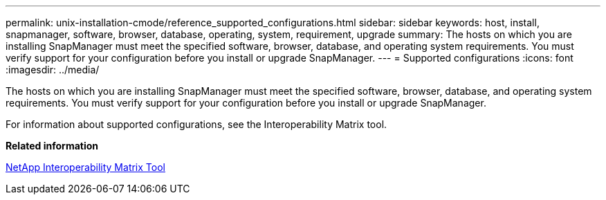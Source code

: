 ---
permalink: unix-installation-cmode/reference_supported_configurations.html
sidebar: sidebar
keywords: host, install, snapmanager, software, browser, database, operating, system, requirement, upgrade
summary: The hosts on which you are installing SnapManager must meet the specified software, browser, database, and operating system requirements. You must verify support for your configuration before you install or upgrade SnapManager.
---
= Supported configurations
:icons: font
:imagesdir: ../media/

[.lead]
The hosts on which you are installing SnapManager must meet the specified software, browser, database, and operating system requirements. You must verify support for your configuration before you install or upgrade SnapManager.

For information about supported configurations, see the Interoperability Matrix tool.

*Related information*

http://mysupport.netapp.com/matrix[NetApp Interoperability Matrix Tool]

